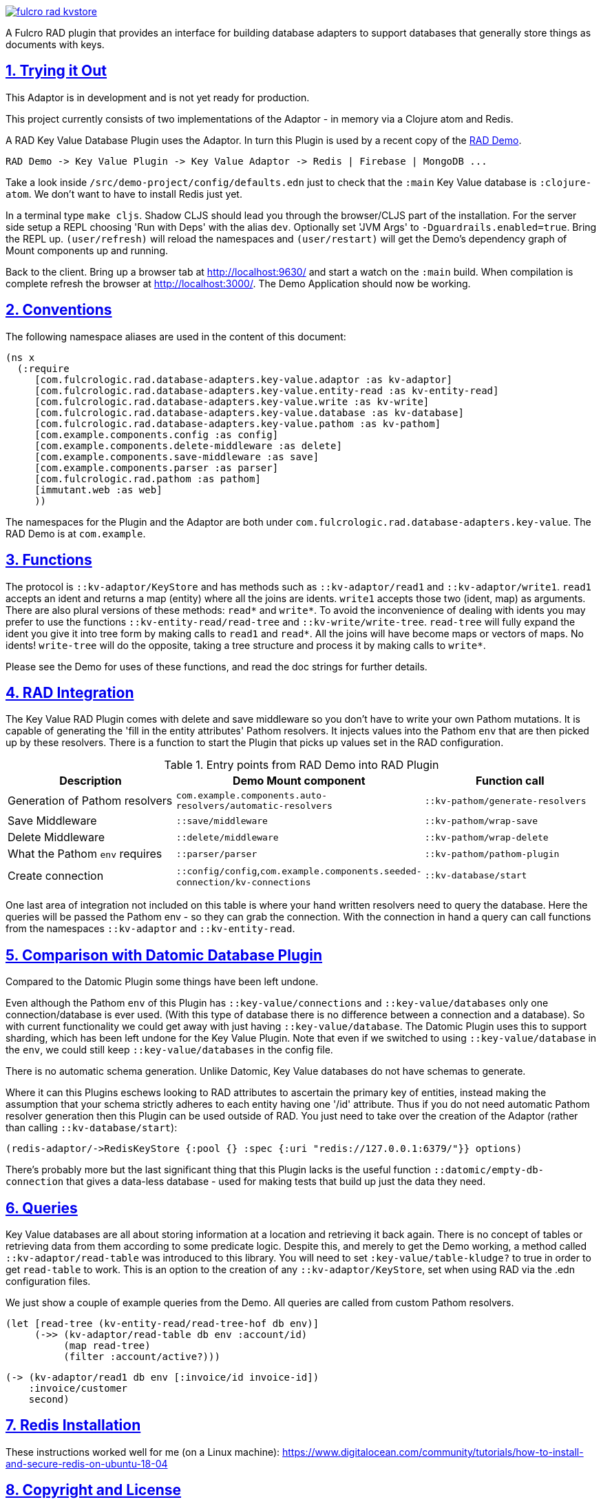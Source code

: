 :source-highlighter: coderay
:source-language: clojure
:toc:
:toc-placement: preamble
:sectlinks:
:sectanchors:
:sectnums:

image:https://img.shields.io/clojars/v/com.fulcrologic/fulcro-rad-kvstore.svg[link=https://clojars.org/com.fulcrologic/fulcro-rad-kvstore]

A Fulcro RAD plugin that provides an interface for building database adapters to support databases that generally store
things as documents with keys.

== Trying it Out

This Adaptor is in development and is not yet ready for production.

This project currently consists of two implementations of the Adaptor - in memory via a Clojure atom and Redis.

A RAD Key Value Database Plugin uses the Adaptor. In turn this Plugin is used by a recent copy of the
https://github.com/fulcrologic/fulcro-rad-demo[RAD Demo].

 RAD Demo -> Key Value Plugin -> Key Value Adaptor -> Redis | Firebase | MongoDB ...

Take a look inside `/src/demo-project/config/defaults.edn` just to check that the `:main` Key Value database is
`:clojure-atom`. We don't want to have to install Redis just yet.

In a terminal type `make cljs`. Shadow CLJS should lead you through the browser/CLJS part of the installation. For the
server side setup a REPL choosing 'Run with Deps' with the alias `dev`. Optionally set 'JVM Args'
to `-Dguardrails.enabled=true`. Bring the REPL up. `(user/refresh)` will reload the namespaces and `(user/restart)` will
get the Demo's dependency graph of Mount components up and running.

Back to the client. Bring up a browser tab at http://localhost:9630/ and start a watch on the `:main` build. When
compilation is complete refresh the browser at http://localhost:3000/. The Demo Application should now be working.

== Conventions

The following namespace aliases are used in the content of this document:

[source, clojure]
-----
(ns x
  (:require
     [com.fulcrologic.rad.database-adapters.key-value.adaptor :as kv-adaptor]
     [com.fulcrologic.rad.database-adapters.key-value.entity-read :as kv-entity-read]
     [com.fulcrologic.rad.database-adapters.key-value.write :as kv-write]
     [com.fulcrologic.rad.database-adapters.key-value.database :as kv-database]
     [com.fulcrologic.rad.database-adapters.key-value.pathom :as kv-pathom]
     [com.example.components.config :as config]
     [com.example.components.delete-middleware :as delete]
     [com.example.components.save-middleware :as save]
     [com.example.components.parser :as parser]
     [com.fulcrologic.rad.pathom :as pathom]
     [immutant.web :as web]
     ))
-----

The namespaces for the Plugin and the Adaptor are both under `com.fulcrologic.rad.database-adapters.key-value`.
The RAD Demo is at `com.example`.

== Functions

The protocol is `::kv-adaptor/KeyStore` and has methods such as `::kv-adaptor/read1` and `::kv-adaptor/write1`. `read1` accepts
an ident and returns a map (entity) where all the joins are idents. `write1` accepts those two (ident, map) as arguments. There
are also plural versions of these methods: `read*` and `write*`. To avoid the inconvenience of dealing with idents
you may prefer to use the functions `::kv-entity-read/read-tree` and `::kv-write/write-tree`.
`read-tree` will fully expand the ident you give it into tree form by making calls to `read1` and `read*`.
All the joins will have become maps or vectors of maps. No idents!
`write-tree` will do the opposite, taking a tree structure and process it by making calls to `write*`.

Please see the Demo for uses of these functions, and read the doc strings for further details.

== RAD Integration

The Key Value RAD Plugin comes with delete and save middleware so you don't have to write your own
Pathom mutations. It is capable of generating the 'fill in the entity attributes' Pathom resolvers.
It injects values into the Pathom `env` that are then picked up by these resolvers.
There is a function to start the Plugin that picks up values set in the RAD configuration.

.Entry points from RAD Demo into RAD Plugin
|===
|Description |Demo Mount component |Function call

|Generation of Pathom resolvers
|`com.example.components.auto-resolvers/automatic-resolvers`
|`::kv-pathom/generate-resolvers`

|Save Middleware
|`::save/middleware`
|`::kv-pathom/wrap-save`

|Delete Middleware
|`::delete/middleware`
|`::kv-pathom/wrap-delete`

|What the Pathom `env` requires
|`::parser/parser`
|`::kv-pathom/pathom-plugin`

|Create connection
|`::config/config`,`com.example.components.seeded-connection/kv-connections`
|`::kv-database/start`
|===

One last area of integration not included on this table is where your hand written resolvers need to query the
database. Here the queries will be passed the Pathom env - so they can grab the connection. With the connection
in hand a query can call functions from the namespaces `::kv-adaptor` and `::kv-entity-read`.

== Comparison with Datomic Database Plugin

Compared to the Datomic Plugin some things have been left undone.

Even although the Pathom `env` of this Plugin has `::key-value/connections` and `::key-value/databases` only
one connection/database is ever used. (With this type of database there is no difference between a connection and a
database). So with current functionality we could get away with just having `::key-value/database`.
The Datomic Plugin uses this to support sharding, which has been left undone for the Key Value Plugin.
Note that even if we switched to using `::key-value/database` in the `env`, we could still keep `::key-value/databases`
in the config file.

There is no automatic schema generation. Unlike Datomic, Key Value databases do not have schemas to generate.

Where it can this Plugins eschews looking to RAD attributes to ascertain the primary key of entities, instead making
the assumption that your schema strictly adheres to each entity having one '/id' attribute. Thus if you do not need
automatic Pathom resolver generation then this Plugin can be used outside of RAD. You just need to take over the
creation of the Adaptor (rather than calling `::kv-database/start`):

  (redis-adaptor/->RedisKeyStore {:pool {} :spec {:uri "redis://127.0.0.1:6379/"}} options)

There's probably more but the last significant thing that this Plugin lacks is the useful function
`::datomic/empty-db-connection` that gives a data-less database - used for making tests that build up
just the data they need.

== Queries

Key Value databases are all about storing information at a location and retrieving it back again. There is no
concept of tables or retrieving data from them according to some predicate logic. Despite this, and merely to
get the Demo working, a method called `::kv-adaptor/read-table` was introduced to this library. You will need to
set `:key-value/table-kludge?` to true in order to get `read-table` to work. This is an option to the creation of
any `::kv-adaptor/KeyStore`, set when using RAD via the .edn configuration files.

We just show a couple of example queries from the Demo. All queries are called from custom Pathom resolvers.

 (let [read-tree (kv-entity-read/read-tree-hof db env)]
      (->> (kv-adaptor/read-table db env :account/id)
           (map read-tree)
           (filter :account/active?)))

 (-> (kv-adaptor/read1 db env [:invoice/id invoice-id])
     :invoice/customer
     second)

== Redis Installation

These instructions worked well for me (on a Linux machine):
https://www.digitalocean.com/community/tutorials/how-to-install-and-secure-redis-on-ubuntu-18-04

== Copyright and License

Copyright (c) 2017-2019, Fulcrologic, LLC
The MIT License (MIT)

Permission is hereby granted, free of charge, to any person obtaining a copy of this software and associated
documentation files (the "Software"), to deal in the Software without restriction, including without limitation the
rights to use, copy, modify, merge, publish, distribute, sublicense, and/or sell copies of the Software, and to permit
persons to whom the Software is furnished to do so, subject to the following conditions:

The above copyright notice and this permission notice shall be included in all copies or substantial portions of the
Software.

THE SOFTWARE IS PROVIDED "AS IS", WITHOUT WARRANTY OF ANY KIND, EXPRESS OR IMPLIED, INCLUDING BUT NOT LIMITED TO THE
WARRANTIES OF MERCHANTABILITY, FITNESS FOR A PARTICULAR PURPOSE AND NONINFRINGEMENT. IN NO EVENT SHALL THE AUTHORS OR
COPYRIGHT HOLDERS BE LIABLE FOR ANY CLAIM, DAMAGES OR OTHER LIABILITY, WHETHER IN AN ACTION OF CONTRACT, TORT OR
OTHERWISE, ARISING FROM, OUT OF OR IN CONNECTION WITH THE SOFTWARE OR THE USE OR OTHER DEALINGS IN THE SOFTWARE.
